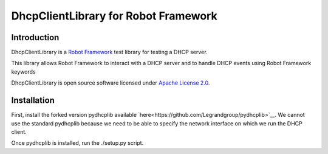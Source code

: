 DhcpClientLibrary for Robot Framework
=====================================

Introduction
------------

DhcpClientLibrary is a `Robot Framework <http://robotframework.org>`__ test
library for testing a DHCP server.

This library allows Robot Framework to interact with a DHCP server and to
handle DHCP events using Robot Framework keywords

DhcpClientLibrary is open source software licensed under `Apache License 2.0
<http://www.apache.org/licenses/LICENSE-2.0.html>`__.

Installation
------------

First, install the forked version pydhcplib available
`here<https://github.com/Legrandgroup/pydhcplib>`__.
We cannot use the standard pydhcplib because we need to be able to specify
the network interface on which we run the DHCP client.

Once pydhcplib is installed, run the ./setup.py script.
